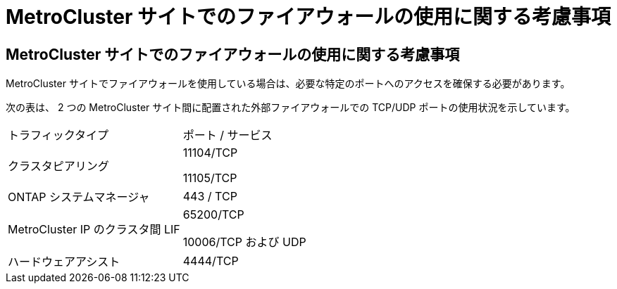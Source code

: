 = MetroCluster サイトでのファイアウォールの使用に関する考慮事項




== MetroCluster サイトでのファイアウォールの使用に関する考慮事項

MetroCluster サイトでファイアウォールを使用している場合は、必要な特定のポートへのアクセスを確保する必要があります。

次の表は、 2 つの MetroCluster サイト間に配置された外部ファイアウォールでの TCP/UDP ポートの使用状況を示しています。

|===


| トラフィックタイプ | ポート / サービス 


 a| 
クラスタピアリング
 a| 
11104/TCP

11105/TCP



 a| 
ONTAP システムマネージャ
 a| 
443 / TCP



 a| 
MetroCluster IP のクラスタ間 LIF
 a| 
65200/TCP

10006/TCP および UDP



 a| 
ハードウェアアシスト
 a| 
4444/TCP

|===